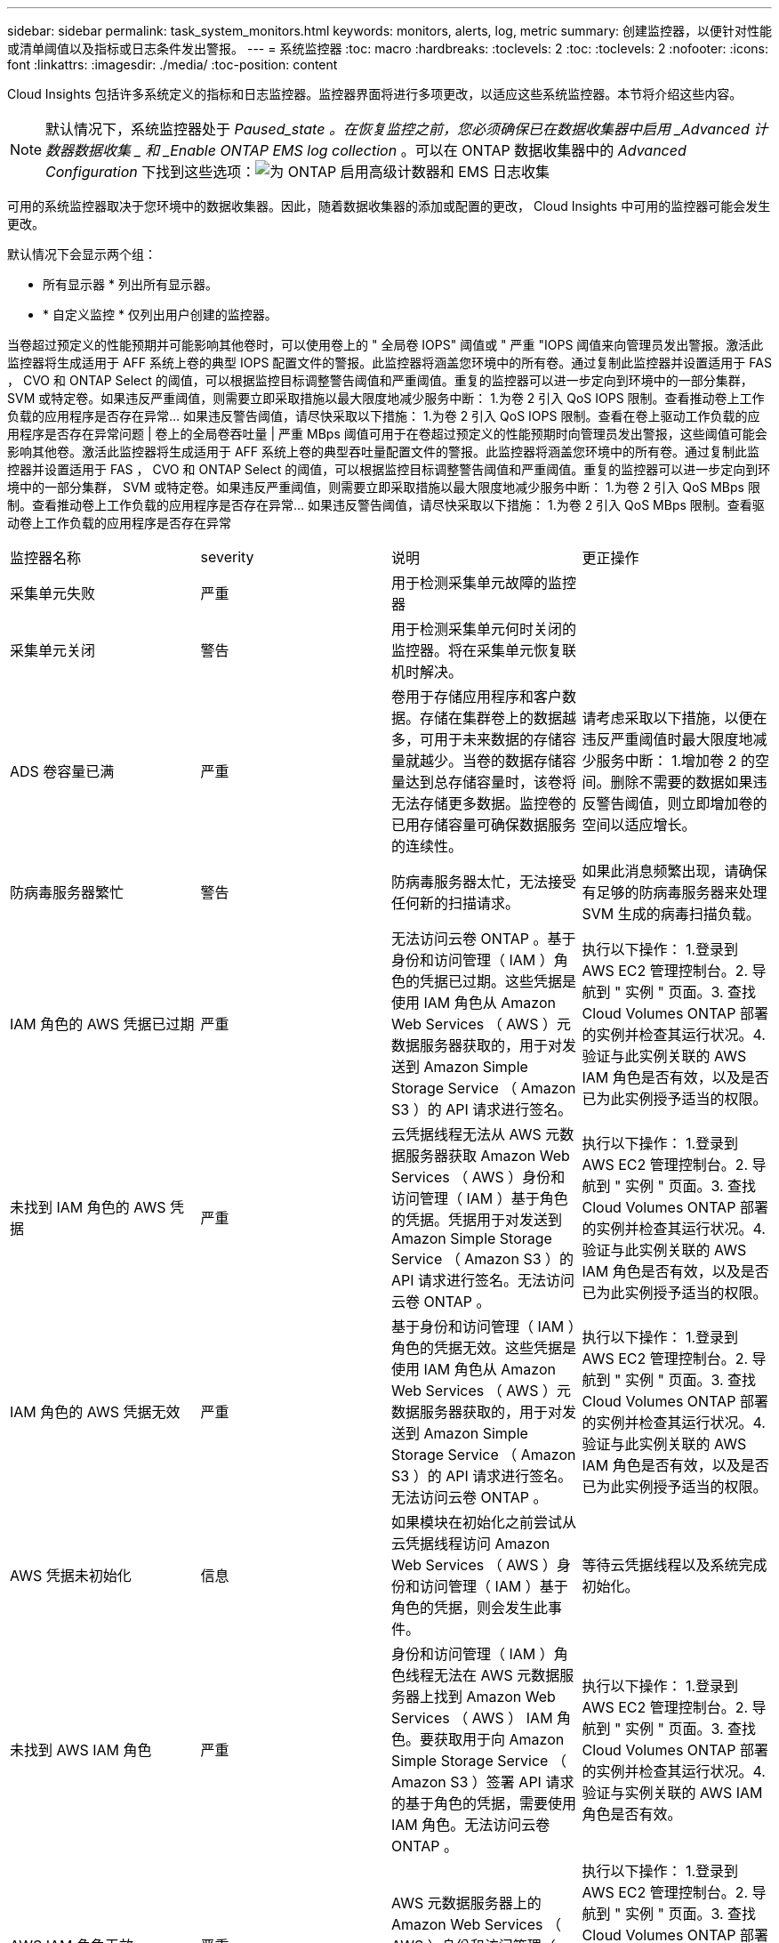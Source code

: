 ---
sidebar: sidebar 
permalink: task_system_monitors.html 
keywords: monitors, alerts, log, metric 
summary: 创建监控器，以便针对性能或清单阈值以及指标或日志条件发出警报。 
---
= 系统监控器
:toc: macro
:hardbreaks:
:toclevels: 2
:toc: 
:toclevels: 2
:nofooter: 
:icons: font
:linkattrs: 
:imagesdir: ./media/
:toc-position: content


[role="lead"]
Cloud Insights 包括许多系统定义的指标和日志监控器。监控器界面将进行多项更改，以适应这些系统监控器。本节将介绍这些内容。


NOTE: 默认情况下，系统监控器处于 _Paused_state 。在恢复监控之前，您必须确保已在数据收集器中启用 _Advanced 计数器数据收集 _ 和 _Enable ONTAP EMS log collection_ 。可以在 ONTAP 数据收集器中的 _Advanced Configuration_ 下找到这些选项：image:Enable_Log_Monitor_Collection.png["为 ONTAP 启用高级计数器和 EMS 日志收集"]

可用的系统监控器取决于您环境中的数据收集器。因此，随着数据收集器的添加或配置的更改， Cloud Insights 中可用的监控器可能会发生更改。


toc::[]
默认情况下会显示两个组：

* 所有显示器 * 列出所有显示器。
* * 自定义监控 * 仅列出用户创建的监控器。


当卷超过预定义的性能预期并可能影响其他卷时，可以使用卷上的 " 全局卷 IOPS" 阈值或 " 严重 "IOPS 阈值来向管理员发出警报。激活此监控器将生成适用于 AFF 系统上卷的典型 IOPS 配置文件的警报。此监控器将涵盖您环境中的所有卷。通过复制此监控器并设置适用于 FAS ， CVO 和 ONTAP Select 的阈值，可以根据监控目标调整警告阈值和严重阈值。重复的监控器可以进一步定向到环境中的一部分集群， SVM 或特定卷。如果违反严重阈值，则需要立即采取措施以最大限度地减少服务中断： 1.为卷 2 引入 QoS IOPS 限制。查看推动卷上工作负载的应用程序是否存在异常… 如果违反警告阈值，请尽快采取以下措施： 1.为卷 2 引入 QoS IOPS 限制。查看在卷上驱动工作负载的应用程序是否存在异常问题 | 卷上的全局卷吞吐量 | 严重 MBps 阈值可用于在卷超过预定义的性能预期时向管理员发出警报，这些阈值可能会影响其他卷。激活此监控器将生成适用于 AFF 系统上卷的典型吞吐量配置文件的警报。此监控器将涵盖您环境中的所有卷。通过复制此监控器并设置适用于 FAS ， CVO 和 ONTAP Select 的阈值，可以根据监控目标调整警告阈值和严重阈值。重复的监控器可以进一步定向到环境中的一部分集群， SVM 或特定卷。如果违反严重阈值，则需要立即采取措施以最大限度地减少服务中断： 1.为卷 2 引入 QoS MBps 限制。查看推动卷上工作负载的应用程序是否存在异常… 如果违反警告阈值，请尽快采取以下措施： 1.为卷 2 引入 QoS MBps 限制。查看驱动卷上工作负载的应用程序是否存在异常

|===


| 监控器名称 | severity | 说明 | 更正操作 


| 采集单元失败 | 严重 | 用于检测采集单元故障的监控器 |  


| 采集单元关闭 | 警告 | 用于检测采集单元何时关闭的监控器。将在采集单元恢复联机时解决。 |  


| ADS 卷容量已满 | 严重 | 卷用于存储应用程序和客户数据。存储在集群卷上的数据越多，可用于未来数据的存储容量就越少。当卷的数据存储容量达到总存储容量时，该卷将无法存储更多数据。监控卷的已用存储容量可确保数据服务的连续性。 | 请考虑采取以下措施，以便在违反严重阈值时最大限度地减少服务中断： 1.增加卷 2 的空间。删除不需要的数据如果违反警告阈值，则立即增加卷的空间以适应增长。 


| 防病毒服务器繁忙 | 警告 | 防病毒服务器太忙，无法接受任何新的扫描请求。 | 如果此消息频繁出现，请确保有足够的防病毒服务器来处理 SVM 生成的病毒扫描负载。 


| IAM 角色的 AWS 凭据已过期 | 严重 | 无法访问云卷 ONTAP 。基于身份和访问管理（ IAM ）角色的凭据已过期。这些凭据是使用 IAM 角色从 Amazon Web Services （ AWS ）元数据服务器获取的，用于对发送到 Amazon Simple Storage Service （ Amazon S3 ）的 API 请求进行签名。 | 执行以下操作： 1.登录到 AWS EC2 管理控制台。2. 导航到 " 实例 " 页面。3. 查找 Cloud Volumes ONTAP 部署的实例并检查其运行状况。4. 验证与此实例关联的 AWS IAM 角色是否有效，以及是否已为此实例授予适当的权限。 


| 未找到 IAM 角色的 AWS 凭据 | 严重 | 云凭据线程无法从 AWS 元数据服务器获取 Amazon Web Services （ AWS ）身份和访问管理（ IAM ）基于角色的凭据。凭据用于对发送到 Amazon Simple Storage Service （ Amazon S3 ）的 API 请求进行签名。无法访问云卷 ONTAP 。 | 执行以下操作： 1.登录到 AWS EC2 管理控制台。2. 导航到 " 实例 " 页面。3. 查找 Cloud Volumes ONTAP 部署的实例并检查其运行状况。4. 验证与此实例关联的 AWS IAM 角色是否有效，以及是否已为此实例授予适当的权限。 


| IAM 角色的 AWS 凭据无效 | 严重 | 基于身份和访问管理（ IAM ）角色的凭据无效。这些凭据是使用 IAM 角色从 Amazon Web Services （ AWS ）元数据服务器获取的，用于对发送到 Amazon Simple Storage Service （ Amazon S3 ）的 API 请求进行签名。无法访问云卷 ONTAP 。 | 执行以下操作： 1.登录到 AWS EC2 管理控制台。2. 导航到 " 实例 " 页面。3. 查找 Cloud Volumes ONTAP 部署的实例并检查其运行状况。4. 验证与此实例关联的 AWS IAM 角色是否有效，以及是否已为此实例授予适当的权限。 


| AWS 凭据未初始化 | 信息 | 如果模块在初始化之前尝试从云凭据线程访问 Amazon Web Services （ AWS ）身份和访问管理（ IAM ）基于角色的凭据，则会发生此事件。 | 等待云凭据线程以及系统完成初始化。 


| 未找到 AWS IAM 角色 | 严重 | 身份和访问管理（ IAM ）角色线程无法在 AWS 元数据服务器上找到 Amazon Web Services （ AWS ） IAM 角色。要获取用于向 Amazon Simple Storage Service （ Amazon S3 ）签署 API 请求的基于角色的凭据，需要使用 IAM 角色。无法访问云卷 ONTAP 。 | 执行以下操作： 1.登录到 AWS EC2 管理控制台。2. 导航到 " 实例 " 页面。3. 查找 Cloud Volumes ONTAP 部署的实例并检查其运行状况。4. 验证与实例关联的 AWS IAM 角色是否有效。 


| AWS IAM 角色无效 | 严重 | AWS 元数据服务器上的 Amazon Web Services （ AWS ）身份和访问管理（ IAM ）角色无效。无法访问云卷 ONTAP 。 | 执行以下操作： 1.登录到 AWS EC2 管理控制台。2. 导航到 " 实例 " 页面。3. 查找 Cloud Volumes ONTAP 部署的实例并检查其运行状况。4. 验证与此实例关联的 AWS IAM 角色是否有效，以及是否已为此实例授予适当的权限。 


| AWS 元数据服务器连接失败 | 严重 | 身份和访问管理（ IAM ）角色线程无法与 Amazon Web Services （ AWS ）元数据服务器建立通信链路。应建立通信以获取必要的 AWS IAM 基于角色的凭据，用于向 Amazon Simple Storage Service （ Amazon S3 ）签署 API 请求。无法访问云卷 ONTAP 。 | 执行以下操作： 1.登录到 AWS EC2 管理控制台。2. 导航到 " 实例 " 页面。3. 查找 Cloud Volumes ONTAP 部署的实例并检查其运行状况。 


| 无法访问云层 | 严重 | 存储节点无法连接到 Cloud Tier 对象存储 API 。某些数据将无法访问。 | 如果您使用内部产品，请执行以下更正操作： 1.使用 "network interface show" 命令验证集群间 LIF 是否联机且正常运行。2. 通过对目标节点集群间 LIF 使用 "ping" 命令检查与对象存储服务器的网络连接。3. 确保满足以下条件： a.对象存储的配置未更改。B登录和连接信息仍然有效。如果问题描述仍然存在，请联系 NetApp 技术支持。如果使用 Cloud Volumes ONTAP ，请执行以下更正操作： 1.确保对象存储的配置未更改。2. 确保登录和连接信息仍然有效。如果问题描述仍然存在，请联系 NetApp 技术支持。 


| 集群容量已满 | 严重 | ADS 集群用于存储应用程序和客户数据。集群中存储的数据越多，未来数据的存储可用性就越低。当存储容量达到集群总容量时，集群无法存储更多数据。监控集群容量可确保数据服务的连续性。 | 请考虑采取以下更正操作，以便在违反严重阈值时最大限度地减少服务中断： 1.增加分配给集群的空间 2.删除不需要的数据如果违反阈值警告，则应立即考虑增加分配给集群的空间以适应此增长。 


| 收集器失败 | 警告 | 用于检测 Data Collector 故障的监控器 |  


| 收集器警告 | 警告 | 用于检测 Data Collector 故障的监控器 |  


| 磁盘已停止服务 | 信息 | " 如果磁盘因标记为故障，正在清理或已进入维护中心而从服务中删除，则会发生此事件。 " |  


| 已接近 FabricPool 空间使用量限制 | 警告 | 已获得容量许可的提供程序中对象存储在集群范围内的 FabricPool 总空间使用量已接近许可限制。 | 执行以下更正操作： 1.使用 "storage aggregate object-store show-space" 命令检查每个 FabricPool 存储层使用的许可容量百分比。2. 使用 volume snapshot delete 命令从分层策略为 "snapshot" 或 "backup" 的卷中删除 Snapshot 副本以清除空间。3. 在集群上安装新许可证以增加许可容量。 


| 已达到 FabricPool 空间使用量限制 | 严重 | 已获得容量许可的提供程序中对象存储在集群范围内的 FabricPool 总空间使用量已达到许可证限制。 | 执行以下更正操作： 1.使用 "storage aggregate object-store show-space" 命令检查每个 FabricPool 存储层使用的许可容量百分比。2. 使用 volume snapshot delete 命令从分层策略为 "snapshot" 或 "backup" 的卷中删除 Snapshot 副本以清除空间。3. 在集群上安装新许可证以增加许可容量。 


| 已超过 FC 目标端口命令 | 警告 | 物理 FC 目标端口上未处理的命令数超过支持的限制。此端口没有足够的缓冲区来容纳未完成的命令。由于启动程序 I/O 太多，因此发生超限或扇入过陡。 | 执行以下更正操作： 1.评估端口上的主机扇入，并执行以下操作之一： a.减少登录到此端口的主机数量。B减少登录到此端口的主机访问的 LUN 数量。c.减小 host 命令队列深度。2. 监控 "FCP_port" CM 对象上的 "queue_full" 计数器，并确保其不会增加。例如： statistics show -object fcp_port -counter queue_full -instance port.portname -raw 3.监控阈值计数器并确保其不会增加。例如： statistics show -object fcp_port -counter threshold_full -instance port.portname -raw 


| 光纤通道端口利用率高 | 严重 | 光纤通道协议端口用于在客户主机系统和 ONTAP LUN 之间接收和传输 SAN 流量。如果端口利用率较高，则会成为瓶颈，并最终影响光纤通道协议工作负载中敏感数据的性能。警告警报表示应采取计划内操作来平衡网络流量。严重警报表示服务即将中断，应采取紧急措施平衡网络流量，以确保服务连续性。 | 如果违反严重阈值，请考虑立即采取措施，最大限度地减少服务中断： 1.将工作负载移动到利用率较低的另一个 FCP 端口。2. 通过 ONTAP 中的 QoS 策略或主机端配置，将某些 LUN 的流量限制为只能正常工作，以降低 FCP 端口的利用率。如果违反警告阈值，请计划采取以下措施： 1.配置更多 FCP 端口以处理数据流量，以便在更多端口之间分配端口利用率。2. 将工作负载移动到利用率较低的另一个 FCP 端口。3. 通过 ONTAP 中的 QoS 策略或主机端配置，将某些 LUN 的流量限制为只能正常工作，以降低 FCP 端口的利用率。 


| FlexGroup 成分卷完整 | 严重 | " FlexGroup 卷中的成分卷已满，这可能发生原因会导致服务中断。您仍然可以在 FlexGroup 卷上创建或扩展文件。但是，不能修改成分卷上存储的任何文件。因此，在尝试对 FlexGroup 卷执行写入操作时，可能会出现随机的空间不足错误。 " | 建议您使用 volume modify -files +X 命令向 FlexGroup 卷添加容量。或者，也可以从 FlexGroup 卷中删除文件。但是，很难确定哪些文件已登录到成分卷上。 " 


| FlexGroup 成分卷已接近全满 | 警告 | " FlexGroup 卷中的成分卷空间几乎用尽，这可能会导致发生原因服务中断。可以创建和扩展文件。但是，如果成分卷用尽空间，您可能无法附加到成分卷上的文件或对其进行修改。 | 建议您使用 volume modify -files +X 命令向 FlexGroup 卷添加容量。或者，也可以从 FlexGroup 卷中删除文件。但是，很难确定哪些文件已登录到成分卷上。 " 


| FlexGroup 成分卷接近索引节点数 | 警告 | " FlexGroup 卷中的成分卷几乎没有索引节点，这可能会导致发生原因服务中断。成分卷收到的创建请求小于平均值。这可能会影响 FlexGroup 卷的整体性能，因为请求会路由到索引节点数更多的成分卷。 " | 建议您使用 volume modify -files +X 命令向 FlexGroup 卷添加容量。或者，也可以从 FlexGroup 卷中删除文件。但是，很难确定哪些文件已登录到成分卷上。 " 


| FlexGroup 成分卷已用尽索引节点 | 严重 | " FlexGroup 卷的成分卷已用尽索引节点，这可能会导致发生原因服务中断。您不能在此成分卷上创建新文件。这可能会导致整个 FlexGroup 卷中的内容分布不平衡。 " | 建议您使用 volume modify -files +X 命令向 FlexGroup 卷添加容量。或者，也可以从 FlexGroup 卷中删除文件。但是，很难确定哪些文件已登录到成分卷上。 " 


| 聚合交还失败 | 严重 | 在存储故障转移（ SFO ）交还过程中迁移聚合期间，如果目标节点无法访问对象存储，则会发生此事件。 | 执行以下更正操作： 1.使用 "network interface show" 命令验证集群间 LIF 是否联机且正常运行。2. 在目标节点集群间 LIF 上使用 "ping" 命令检查与对象存储服务器的网络连接。3. 使用 "aggregate object-store config show" 命令验证对象存储的配置是否未更改，以及登录和连接信息是否仍然准确。或者，您也可以通过为 giveback 命令的 "require-partner-waiting " 参数指定 false 来覆盖此错误。有关详细信息或帮助，请联系 NetApp 技术支持。 


| HA 互连已关闭 | 警告 | 高可用性（ HA ）互连已关闭。故障转移不可用时存在服务中断的风险。 | 更正操作取决于平台支持的 HA 互连链路的数量和类型，以及互连关闭的原因。* 如果链路已关闭： - 验证 HA 对中的两个控制器是否均正常运行。—对于外部连接的链路，请确保互连缆线连接正确，并且小型可插拔模块（ SFP ）（如果适用）正确安装在两个控制器上。—对于内部连接的链路，使用 "IC link off" 和 "IC link on" 命令逐个禁用并重新启用链路。* 如果禁用了链路，请使用 "ic link on" 命令启用链路。* 如果未连接对等方，请使用 "IC link off" 和 "IC link on" 命令逐个禁用并重新启用链路。如果问题描述仍然存在，请联系 NetApp 技术支持。 


| LUN 已销毁 | 信息 | 销毁 LUN 时会发生此事件。 |  


| LUN 延迟高 | 严重 | LUN 是指通常由性能敏感型应用程序（如数据库）驱动的 IO 流量的对象。高 LUN 延迟意味着应用程序本身可能会受到影响，无法完成其任务。警告警报表示应采取计划内操作将 LUN 移动到相应的节点或聚合。严重警报表示服务即将中断，应采取紧急措施以确保服务连续性。以下是基于介质类型的预期延迟 - SSD 最长 1-2 毫秒； SAS 最长 8-10 毫秒； SATA HDD 17 至 20 毫秒 | 如果违反严重阈值，请考虑立即执行以下操作，以最大限度地减少服务中断：如果 LUN 或其卷具有关联的 QoS 策略，则评估其阈值限制并验证它们是否导致 LUN 工作负载受到限制。如果违反警告阈值，请计划采取以下措施： 1.如果聚合的利用率也较高，请将此 LUN 移动到另一个聚合。2. 如果节点的利用率也较高，请将卷移动到另一个节点或减少节点的总工作负载。3. 如果 LUN 或其卷具有关联的 QoS 策略，请评估其阈值限制并验证它们是否导致 LUN 工作负载受到限制。 


| LUN 脱机 | 信息 | 手动使 LUN 脱机时会出现此消息。 | 将 LUN 恢复联机。 


| 主单元风扇出现故障 | 警告 | 一个或多个主单元风扇出现故障。系统仍可正常运行。但是，如果此情况持续时间过长，则过热可能会触发自动关闭。 | " 重新拔插故障风扇。如果此错误仍然存在，请更换它们。 


| 主单元风扇处于警告状态 | 信息 | 如果一个或多个主设备风扇处于警告状态，则会发生此事件。 | 更换指示的风扇以避免过热。 


| 已超过每个用户的最大会话数 | 警告 | 您已超过每个用户在 TCP 连接上允许的最大会话数。在释放某些会话之前，建立会话的任何请求都将被拒绝。 | 执行以下更正操作： 1.检查客户端上运行的所有应用程序，并终止任何运行不正常的应用程序。2. 重新启动客户端。3. 检查问题描述 是由新应用程序还是现有应用程序引起的： a.如果此应用程序是新应用程序，请使用 "cifs option modify -max-opson-same-file-per-tree" 命令为客户端设置更高的阈值。在某些情况下，客户端会按预期运行，但需要更高的阈值。您应具有高级权限来为客户端设置更高的阈值。B如果问题描述 是由现有应用程序引起的，则客户端可能存在问题描述 。有关详细信息或帮助，请联系 NetApp 技术支持。 


| 已超过每个文件的最大打开时间 | 警告 | 您已超过通过 TCP 连接打开文件的最大次数。任何打开此文件的请求都将被拒绝，直到您关闭该文件的某些打开实例为止。这通常表示应用程序行为异常。 | 执行以下更正操作： 1.检查使用此 TCP 连接在客户端上运行的应用程序。由于客户端上运行的应用程序，客户端可能运行不正确。2. 重新启动客户端。3. 检查问题描述 是由新应用程序还是现有应用程序引起的： a.如果此应用程序是新应用程序，请使用 "cifs option modify -max-opson-same-file-per-tree" 命令为客户端设置更高的阈值。在某些情况下，客户端会按预期运行，但需要更高的阈值。您应具有高级权限来为客户端设置更高的阈值。B如果问题描述 是由现有应用程序引起的，则客户端可能存在问题描述 。有关详细信息或帮助，请联系 NetApp 技术支持。 


| NetBIOS 名称冲突 | 严重 | NetBIOS 名称服务已从远程计算机收到对名称注册请求的否定响应。这通常是由 NetBIOS 名称或别名冲突引起的。因此，客户端可能无法访问数据或连接到集群中提供数据的正确节点。 | 执行以下任一更正操作： * 如果 NetBIOS 名称或别名存在冲突，请执行以下操作之一： - 使用 "vserver cifs delete -aliases alias -vserver vserver" 命令删除重复的 NetBIOS 别名。—使用 "vserver cifs create -aliases alias -vserver vserver" 命令删除重复名称并添加新名称的别名来重命名 NetBIOS 别名。* 如果未配置别名，并且 NetBIOS 名称存在冲突，请使用 "vserver cifs delete -vserver vserver" 和 "vserver cifs create -cifs-server netbiosname" 命令重命名 CIFS 服务器。注意：删除 CIFS 服务器可能会使数据无法访问。* 删除 NetBIOS 名称或重命名远程计算机上的 NetBIOS 。 


| 网络端口利用率高 | 严重 | 网络端口用于在客户主机系统和 ONTAP 卷之间接收和传输 NFS ， CIFS 和 iSCSI 协议流量。如果端口利用率较高，则会成为瓶颈，并最终影响 NFS ， CIFS 和 iSCSI 工作负载的性能。警告警报表示应采取计划内操作来平衡网络流量。严重警报表示服务即将中断，应采取紧急措施平衡网络流量，以确保服务连续性。 | 如果违反严重阈值，请考虑立即采取措施，以最大限度地减少服务中断： 1.通过 ONTAP 中的 QoS 策略或主机端分析将某些卷的流量限制为只能执行基本工作，以降低网络端口的利用率。2. 配置一个或多个卷以使用利用率较低的另一个网络端口。如果违反警告阈值，请计划采取以下措施： 1.配置更多网络端口以处理数据流量，以便在更多端口之间分配端口利用率。2. 配置一个或多个卷以使用利用率较低的另一个网络端口。 


| NFSv4 存储池已用尽 | 严重 | NFSv4 存储池已用尽。 | 如果 NFS 服务器在此事件发生后响应时间超过 10 分钟，请联系 NetApp 技术支持。 


| 没有已注册的扫描引擎 | 严重 | 防病毒连接器通知 ONTAP ，它没有注册的扫描引擎。如果启用了 "scan-mandatory " 选项，则发生原因数据可能不可用。 | 执行以下更正操作： 1.确保防病毒服务器上安装的扫描引擎软件与 ONTAP 兼容。2. 确保扫描引擎软件正在运行并配置为通过本地环回连接到防病毒连接器。 


| 无 Vscan 连接 | 严重 | ONTAP 与服务病毒扫描请求没有 Vscan 连接。如果启用了 "scan-mandatory " 选项，则发生原因数据可能不可用。 | 确保扫描程序池已正确配置，防病毒服务器处于活动状态并连接到 ONTAP 。 


| 节点高延迟 | 严重 | 节点延迟已达到可能影响节点上应用程序性能的级别。较低的节点延迟可确保应用程序的性能稳定一致。根据介质类型，预期延迟为： SSD 最长 1-2 毫秒； SAS 最长 8-10 毫秒； SATA HDD 17 至 20 毫秒。 | 如果违反严重阈值，则应立即采取措施以最大限度地减少服务中断： 1.暂停已计划的任务，快照或 SnapMirror 复制 2.通过 QoS 限制降低低优先级工作负载的需求 3.停用非基本工作负载考虑在违反警告阈值时立即采取措施： 1.将一个或多个工作负载移动到其他存储位置 2.通过 QoS 限制降低低优先级工作负载的需求 3.添加更多存储节点（ AFF ）或磁盘架（ FAS ）并重新分配工作负载 4.更改工作负载特征（块大小，应用程序缓存等） 


| 节点性能限制 | 严重 | 节点性能利用率已达到可能影响此节点所支持的 IOS 和应用程序性能的水平。低节点性能利用率可确保应用程序的性能稳定一致。 | 如果违反严重阈值，应立即采取措施，最大限度地减少服务中断： 1.暂停已计划的任务，快照或 SnapMirror 复制 2.通过 QoS 限制降低低优先级工作负载的需求 3.如果违反警告阈值，则停用非基本工作负载应考虑以下操作： 1.将一个或多个工作负载移动到其他存储位置 2.通过 QoS 限制降低低优先级工作负载的需求 3.添加更多存储节点（ AFF ）或磁盘架（ FAS ）并重新分配工作负载 4.更改工作负载特征（块大小，应用程序缓存等） 


| 节点根卷空间不足 | 严重 | 系统已检测到根卷空间极低，这是一种危险的现象。此节点未完全正常运行。数据 LIF 可能已在集群中进行故障转移，因此，节点上的 NFS 和 CIFS 访问受到限制。管理功能仅限于节点在本地恢复过程中清除根卷上的空间。 | 执行以下更正操作： 1.通过删除旧 Snapshot 副本，从 /mroot 目录删除不再需要的文件或扩展根卷容量来清除根卷上的空间。2. 重新启动控制器。有关详细信息或帮助，请联系 NetApp 技术支持。 


| 管理共享不存在 | 严重 | Vscan 问题描述：客户端已尝试连接到不存在的 ontap_admin$ 共享。 | 确保已为所述 SVM ID 启用 Vscan 。在 SVM 上启用 Vscan 会自动为 SVM 创建 ontap_admin$ 共享。 


| 无响应的防病毒服务器 | 信息 | 如果 ONTAP （ R ）检测到无响应防病毒（ AV ）服务器并强制关闭其 Vscan 连接，则会发生此事件。 | 确保安装在 AV 连接器上的 AV 服务器可以连接到 Storage Virtual Machine （ SVM ）并接收扫描请求。 


| NVMe 命名空间已销毁 | 信息 | 销毁 NVMe 命名空间时会发生此事件。 |  


| NVMe 命名空间延迟高 | 严重 | NVMe 命名空间是指通常由性能敏感型应用程序（如数据库）驱动的 I/O 流量提供服务的对象。NVMe 命名空间延迟较高意味着应用程序本身可能会受到影响，无法完成其任务。警告警报表示应采取计划内操作将 LUN 移动到相应的节点或聚合。严重警报表示服务即将中断，应采取紧急措施以确保服务连续性。 | 如果违反严重阈值，请考虑立即采取措施以最大限度地减少服务中断：如果 NVMe 命名空间或其卷已为其分配 QoS 策略，则在限制阈值导致 NVMe 命名空间工作负载受到限制时，评估其限制阈值。如果违反警告阈值，请考虑采取以下措施： 1.如果聚合的利用率也较高，请将此 LUN 移动到另一个聚合。2. 如果节点的利用率也较高，请将卷移动到另一个节点或减少节点的总工作负载。3. 如果 NVMe 命名空间或其卷已分配 QoS 策略，请评估其限制阈值，以防其导致 NVMe 命名空间工作负载受到限制。 


| NVMe 命名空间脱机 | 信息 | 手动使 NVMe 命名空间脱机时会发生此事件。 |  


| NVMe 命名空间联机 | 信息 | 手动使 NVMe 命名空间联机时会发生此事件。 |  


| NVMe 命名空间不足 | 严重 | 由于空间不足导致写入失败， NVMe 命名空间已脱机。 | 向卷添加空间，然后使用 "vserver nvme namespace modify" 命令使 NVMe 命名空间联机。 


| NVMe-oF 宽限期处于活动状态 | 警告 | 如果使用基于网络结构的 NVMe （ NVMe-oF ）协议且许可证宽限期处于活动状态，则每天都会发生此事件。在许可证宽限期到期后， NVMe-oF 功能需要许可证。许可证宽限期结束后， NVMe-oF 功能将被禁用。 | 请联系您的销售代表以获取 NVMe-oF 许可证并将其添加到集群中，或者从集群中删除 NVMe-oF 配置的所有实例。 


| NVMe-oF 宽限期已过期 | 警告 | 基于网络结构的 NVMe （ NVMe-oF ）许可证宽限期已结束， NVMe-oF 功能已禁用。 | 请联系您的销售代表以获取 NVMe-oF 许可证并将其添加到集群中。 


| NVMe-oF 宽限期开始 | 警告 | 在升级到 ONTAP 9.5 软件期间检测到基于网络结构的 NVMe （ NVMe-oF ）配置。在许可证宽限期到期后， NVMe-oF 功能需要许可证。 | 请联系您的销售代表以获取 NVMe-oF 许可证并将其添加到集群中。 


| NVRAM 电池电量低 | 警告 | NVRAM 电池容量严重不足。如果电池电量耗尽，可能会丢失数据。您的系统会生成一条 AutoSupport 或 "call home" 消息并将其传输到 NetApp 技术支持和已配置的目标（如果已配置）。成功传送 AutoSupport 消息可显著提高问题的确定和解决能力。 | 执行以下更正操作： 1.使用 system node environment sensors show 命令查看电池的当前状态，容量和充电状态。2. 如果最近更换了电池或系统长时间不运行，请监控电池以确认其充电正常。3. 如果电池运行时间持续降低到临界水平以下，并且存储系统自动关闭，请联系 NetApp 技术支持。 


| 无法解析对象存储主机 | 严重 | 无法将对象存储服务器主机名解析为 IP 地址。如果未解析为 IP 地址，对象存储客户端将无法与对象存储服务器进行通信。因此，数据可能无法访问。 | 检查 DNS 配置以验证是否已使用 IP 地址正确配置主机名。 


| 对象存储集群间 LIF 已关闭 | 严重 | 对象存储客户端找不到可与对象存储服务器通信的可正常运行的 LIF 。在集群间 LIF 正常运行之前，节点不允许对象存储客户端流量。因此，数据可能无法访问。 | 执行以下更正操作： 1.使用 network interface show -role intercluster 命令检查集群间 LIF 状态。2. 验证集群间 LIF 是否配置正确且正常运行。3. 如果未配置集群间 LIF ，请使用 network interface create -role intercluster 命令添加它。 


| 对象存储签名不匹配 | 严重 | 发送到对象存储服务器的请求签名与客户端计算的签名不匹配。因此，数据可能无法访问。 | 验证是否已正确配置机密访问密钥。如果配置正确，请联系 NetApp 技术支持以获得帮助。 


| ONTAP 卷容量已满 | 严重 | 存储应用程序和客户数据需要卷的存储容量。ONTAP 卷中存储的数据越多，未来数据的存储可用性就越低。如果卷中的数据存储容量达到总存储容量，则可能会导致客户由于缺少存储容量而无法存储数据。监控卷已用存储容量可确保数据服务的连续性。 | 如果违反严重阈值，请考虑立即采取措施，以最大限度地减少服务中断： 1.增加卷的空间以适应增长。2. 删除不需要的数据以释放空间。3. 如果 Snapshot 副本占用的空间超过 Snapshot 预留空间，请删除旧的 Snapshot 或启用卷快照自动删除。如果违反警告阈值，计划立即采取以下措施： 1.增加卷的空间以适应增长。如果 Snapshot 副本占用的空间超过 Snapshot 预留空间，请删除旧的 Snapshot 或启用卷快照自动删除。 


| 永久性卷容量已满 | 严重 | 要存储应用程序和客户数据，必须具有永久性卷的存储容量。永久性卷中存储的数据越多，未来数据的存储可用性就越低。如果永久性卷中的数据存储容量达到总存储容量，则可能会导致客户由于缺少存储容量而无法存储数据。监控永久性卷已用存储容量可确保数据服务的连续性。 | 如果违反严重阈值，请考虑立即采取措施，最大限度地减少服务中断： 1.增加卷的空间以适应增长。2. 删除不需要的数据以释放空间。如果违反警告阈值，请立即增加卷的空间以适应此增长。 


| 永久性卷 IOPS | 严重 | 当永久性卷超过预定义的性能预期时，可以使用永久性卷上的 IOPS 阈值向管理员发出警报。激活此监控器将生成适用于永久性卷的典型 IOPS 配置文件的警报。此监控器将涵盖您环境中的所有永久性卷。可以根据监控目标调整警告阈值和严重阈值，方法是复制此监控器并设置适合您的工作负载的阈值。如果违反严重阈值，请立即计划操作，以最大限度地减少服务中断： 1.为卷引入 QoS IOPS 限制。2. 查看驱动卷上工作负载的应用程序是否存在异常。如果违反警告阈值，请计划以下即时操作： 1.为卷引入 QoS IOPS 限制。2. 查看驱动卷上工作负载的应用程序是否存在异常。 |  


| 永久性卷延迟高 | 严重 | 高持久卷延迟意味着应用程序本身可能会受到影响，无法完成其任务。监控持久卷延迟对于保持应用程序一致的性能至关重要。以下是基于介质类型的预期延迟 - SSD 最长 1-2 毫秒； SAS 最长 8-10 毫秒； SATA HDD 17 至 20 毫秒 | 如果违反严重阈值，请考虑立即采取措施以最大限度地减少服务中断：如果卷已分配 QoS 策略，请评估其限制阈值，以防这些阈值导致卷工作负载受到限制。如果违反警告阈值，请计划以下即时操作： 1.如果存储池的利用率也较高，请将此卷移动到另一个存储池。2. 如果为卷分配了 QoS 策略，请评估其限制阈值，以防这些阈值导致卷工作负载受到限制。3. 如果控制器的利用率也较高，请将卷移至另一个控制器或减少控制器的总工作负载。 


| 永久性卷吞吐量 | 严重 | 当永久性卷超过预定义的性能预期时，可以使用永久性卷上的 MBps 阈值向管理员发出警报，从而可能影响其他永久性卷。激活此监控器将生成适用于 SSD 上永久性卷的典型吞吐量配置文件的警报。此监控器将涵盖您环境中的所有永久性卷。可以根据监控目标调整警告阈值和严重阈值，方法是复制此监控器并设置适合您的存储类的阈值。重复的监控器可以进一步定位到环境中的一部分永久性卷。 | 如果违反严重阈值，请立即制定计划，以最大限度地减少服务中断： 1.为卷引入 QoS MBps 限制。2. 查看驱动卷上工作负载的应用程序是否存在异常。如果违反警告阈值，计划立即采取以下措施： 1.为卷引入 QoS MBps 限制。2. 查看驱动卷上工作负载的应用程序是否存在异常。 


| QoS 监控内存已达到上限 | 严重 | 当 QoS 子系统的动态内存达到当前平台硬件的限制时，会发生此事件。因此，某些 QoS 功能可能会在有限的容量下运行。 | 删除某些活动工作负载或流以释放内存。使用 "statistics show -object workload -counter ops" 命令确定哪些工作负载处于活动状态。活动工作负载显示非零操作。然后，多次使用 "workload delete <workload_name>" 命令删除特定工作负载。或者，也可以使用 "stream delete -workload <workload name> * " 命令从活动工作负载中删除关联的流。 


| qtree 容量已满 | 严重 | qtree 是一种逻辑上定义的文件系统，可以作为卷中根目录的一个特殊子目录存在。每个 qtree 都有一个默认空间配额或一个配额策略定义的配额，用于在卷容量范围内限制树中存储的数据量。警告警报表示应采取计划内操作来增加空间。严重警报表示服务即将中断，应采取紧急措施释放空间以确保服务连续性。 | 如果违反严重阈值，请考虑立即采取措施，最大限度地减少服务中断： 1.增加 qtree 的空间以适应增长。2. 删除不需要的数据以释放空间。如果违反严重阈值，计划立即采取以下措施： 1.增加 qtree 的空间以适应增长。2. 删除不需要的数据以释放空间。 


| qtree 容量硬限制 | 严重 | qtree 是一种逻辑上定义的文件系统，可以作为卷中根目录的一个特殊子目录存在。每个 qtree 都有一个以 KB 为单位的空间配额，可用于存储数据，以控制卷中用户数据的增长，并且不超过其总容量。qtree 保持软存储容量配额，在达到 qtree 中的总容量配额限制并无法再存储数据之前主动向用户发出警报。监控 qtree 中存储的数据量可确保用户接收到无中断的数据服务。 | 如果违反严重阈值，请考虑立即采取措施，最大限度地减少服务中断： 1.增加树空间配额以适应增长。2. 指示用户删除树中不需要的数据以释放空间。 


| qtree 容量软限制 | 警告 | qtree 是一种逻辑上定义的文件系统，可以作为卷中根目录的一个特殊子目录存在。每个 qtree 都有一个以 KB 为单位的空间配额，可用于存储数据，以控制卷中用户数据的增长，并且不超过其总容量。qtree 保持软存储容量配额，在达到 qtree 中的总容量配额限制并无法再存储数据之前主动向用户发出警报。监控 qtree 中存储的数据量可确保用户接收到无中断的数据服务。 | 如果违反警告阈值，请考虑立即采取以下措施： 1.增加树空间配额以适应增长 2 。指示用户删除树中不需要的数据以释放空间 


| qtree 文件硬限制 | 严重 | qtree 是一种逻辑上定义的文件系统，可以作为卷中根目录的一个特殊子目录存在。每个 qtree 都有一个可包含的文件数量配额，以便在卷中保持可管理的文件系统大小。qtree 会保留硬文件编号配额，超过此配额，树中的新文件将被拒绝。监控 qtree 中的文件数量可确保用户获得无中断的数据服务。 | 如果违反严重阈值，请考虑立即采取措施，最大限度地减少服务中断： 1.增加 qtree 的文件数量配额。2. 从 qtree 文件系统中删除不需要的文件。 


| qtree 文件软限制 | 警告 | qtree 是一种逻辑上定义的文件系统，可以作为卷中根目录的一个特殊子目录存在。每个 qtree 都有一个可包含的文件数量配额，以便在卷中保持可管理的文件系统大小。qtree 会保留软文件编号配额，以便能够在达到 qtree 中的文件限制并无法存储任何其他文件之前主动向用户发出警报。监控 qtree 中的文件数量可确保用户获得无中断的数据服务。 | 如果违反警告阈值，计划立即采取以下措施： 1.增加 qtree 的文件数量配额。2. 从 qtree 文件系统中删除不需要的文件。 


| 检测到勒索软件活动 | 严重 | 为了保护数据免受检测到的勒索软件的影响，我们创建了一个 Snapshot 副本，可用于还原原始数据。您的系统会生成 AutoSupport 或 " 回电 " 消息并将其传输到 NetApp 技术支持和任何已配置的目标。AutoSupport 消息可改进问题的确定和解决。 | 请参见 " 最终文档名称 " ，对勒索软件活动采取补救措施。 


| 添加项超时 | 严重 | READDIR 文件操作已超过允许在 WAFL 中运行的超时时间。这可能是因为目录非常大或非常稀疏。建议采取更正操作。 | 执行以下更正操作： 1.使用以下 "DIAG " 权限 nodeshell 命令行界面命令查找 READDIR 文件操作已过期的近期目录的特定信息： WAFL readdir notice show 。2. 检查目录是否显示为稀疏： a.如果某个目录指示为稀疏，建议将该目录的内容复制到新目录，以删除该目录文件的稀疏。B如果某个目录未指示为稀疏目录且目录很大，建议通过减少目录中的文件条目数量来减小目录文件的大小。 


| 重新定位聚合失败 | 严重 | 在重新定位聚合期间，当目标节点无法访问对象存储时，会发生此事件。 | 执行以下更正操作： 1.使用 "network interface show" 命令验证集群间 LIF 是否联机且正常运行。2. 在目标节点集群间 LIF 上使用 "ping" 命令检查与对象存储服务器的网络连接。3. 使用 "aggregate object-store config show" 命令验证对象存储的配置是否未更改，以及登录和连接信息是否仍然准确。或者，您也可以使用 relocation 命令的 override-destination-checks 参数来覆盖此错误。有关详细信息或帮助，请联系 NetApp 技术支持。 


| SAN 的 " 主动 - 主动 " 状态已更改 | 警告 | SAN 路径不再对称。路径只能在 ASA 上不对称，因为 AFF 和 FAS 都是不对称的。 | 尝试并启用 " 主动 - 主动 " 状态。如果问题仍然存在，请联系客户支持。 


| 未配置服务处理器 | 警告 | " 此事件每周发生一次，提醒您配置服务处理器（ SP ）。SP 是一种物理设备，集成在您的系统中，用于提供远程访问和远程管理功能。您应将 SP 配置为使用其全部功能。 | 执行以下更正操作： 1.使用 system service-processor network modify 命令配置 SP 。2. 也可以使用 system service-processor network show 命令获取 SP 的 MAC 地址。3. 使用 system service-processor network show 命令验证 SP 网络配置。4. 使用 system service-processor AutoSupport invoke 命令验证 SP 是否可以发送 AutoSupport 电子邮件。注意：在问题描述此命令之前，应在 ONTAP 中配置 AutoSupport 电子邮件主机和收件人。 


| 服务处理器脱机 | 严重 | ONTAP 不再从服务处理器（ SP ）接收检测信号，即使已执行所有 SP 恢复操作也是如此。如果没有 SP ， ONTAP 将无法监控硬件的运行状况。系统将关闭，以防止硬件损坏和数据丢失。设置崩溃警报，以便在 SP 脱机时立即收到通知。 | 执行以下操作，重新启动系统： 1.将控制器从机箱中拉出。2. 推回控制器。3. 重新打开控制器。如果问题仍然存在，请更换控制器模块。 


| 卷影复制失败 | 严重 | 卷影复制服务（ Volume Shadow Copy Service ， VSS ）（ Microsoft 服务器备份和还原服务操作）失败。 | 使用事件消息中提供的信息检查以下内容： * 是否已启用卷影复制配置？* 是否已安装相应的许可证？* 在哪些共享上执行卷影复制操作？* 共享名称是否正确？* 共享路径是否存在？* 卷影副本集及其卷影副本的状态是什么？ 


| 磁盘架风扇出现故障 | 严重 | ' 磁盘架中指示的散热风扇或风扇模块出现故障。磁盘架中的磁盘可能无法获得足够的散热气流，从而可能导致磁盘故障。 " | 执行以下更正操作： 1.验证风扇模块是否已完全就位并固定。注：风扇集成在某些磁盘架的电源模块中。2. 如果问题描述 仍然存在，请更换风扇模块。3. 如果问题描述 仍然存在，请联系 NetApp 技术支持以获得帮助。 


| SnapMirror 关系不同步 | 严重 | 如果 SnapMirror （ R ） Sync 关系状态从 " 同步 " 更改为 " 不同步 " ，则会发生此事件。根据复制模式对源卷施加 I/O 限制。对于 " 严格同步镜像 " 策略类型的关系，不允许客户端对卷进行读写访问。数据保护受到影响。 | 检查源卷和目标卷之间的网络连接。使用 "snapmirror show" 命令监控 SnapMirror 同步关系状态。"auto-resync" 会尝试将关系恢复为 "in-sync" 状态。 


| Snapshot 预留空间已满 | 严重 | 存储应用程序和客户数据需要卷的存储容量。其中一部分空间称为 Snapshot 预留空间，用于存储快照，以便在本地保护数据。ONTAP 卷中存储的新数据和更新数据越多，快照容量就越多，未来的新数据或更新数据可用的快照存储容量也就越少。如果卷中的快照数据容量达到总快照预留空间，可能会导致客户无法存储新的快照数据，并降低卷中数据的保护级别。监控卷已用快照容量可确保数据服务的连续性。 | 如果违反严重阈值，请考虑立即采取措施，最大限度地减少服务中断： 1.将快照配置为在快照预留空间已满时使用卷中的数据空间。2. 删除一些较早的不需要的快照以释放空间。如果违反警告阈值，计划立即采取以下措施： 1.增加卷中的快照预留空间以适应增长。2. 将快照配置为在快照预留空间已满时使用卷中的数据空间。 


| 存储容量限制 | 严重 | 当存储池（聚合）填满时， I/O 操作会减慢并最终停止，从而导致存储中断意外事件。警告警报表示应尽快采取计划内的操作来还原最小可用空间。严重警报表示服务即将中断，应采取紧急措施释放空间以确保服务连续性。 | 如果违反严重阈值，请立即考虑以下操作，以最大限度地减少服务中断： 1.删除非关键卷上的快照。2. 删除非必要工作负载且可从非存储副本还原的卷或 LUN 。如果违反警告阈值，请计划以下即时操作： 1.将一个或多个卷移动到其他存储位置。2. 添加更多存储容量。3. 更改存储效率设置或将非活动数据分层到云存储。 


| 存储性能限制 | 严重 | 当存储系统达到性能限制时，操作会减慢，延迟会增加，工作负载和应用程序可能会开始出现故障。ONTAP 会评估因工作负载而导致的存储池利用率，并估计已消耗的性能百分比。警告警报表示应采取计划内操作来减少存储池负载，以确保剩余的存储池性能足以满足工作负载高峰。严重警报表示性能下降即将发生，应采取紧急措施来减少存储池负载，以确保服务连续性。 | 如果违反严重阈值，请考虑立即采取措施，以最大限度地减少服务中断： 1.暂停计划的任务，例如 Snapshot 或 SnapMirror 复制。2. 空闲的非基本工作负载。如果违反警告阈值，请立即执行以下操作： 1.将一个或多个工作负载移动到其他存储位置。2. 添加更多存储节点（ AFF ）或磁盘架（ FAS ）并重新分配工作负载。3. 更改工作负载特征（块大小，应用程序缓存）。 


| 存储交换机电源出现故障 | 警告 | 集群交换机中缺少电源。减少冗余，并降低因电源故障而发生中断的风险。 | 执行以下更正操作： 1.确保已打开为集群交换机供电的电源。2. 确保电源线已连接到电源。如果问题描述仍然存在，请联系 NetApp 技术支持。 


| 已禁用 Storage VM 反勒索软件监控 | 警告 | 已禁用 Storage VM 的反勒索软件监控。启用反勒索软件以保护 Storage VM 。 |  


| 已启用 Storage VM 反勒索软件监控（学习模式） | 信息 | 在学习模式下为 Storage VM 启用了反勒索软件监控。 |  


| Storage VM 高延迟 | 严重 | Storage VM （ SVM ）延迟已达到可能影响 Storage VM 上应用程序性能的级别。较低的 Storage VM 延迟可确保应用程序的性能稳定一致。根据介质类型，预期延迟为： SSD 最长 1-2 毫秒； SAS 最长 8-10 毫秒； SATA HDD 17 至 20 毫秒。 | 如果违反严重阈值，则立即评估分配了 QoS 策略的 Storage VM 卷的阈值限制，以验证这些卷是否正在导致卷工作负载受到限制。如果违反警告阈值，请考虑立即执行以下操作： 1.如果聚合的利用率也较高，请将 Storage VM 的某些卷移动到另一个聚合。2. 对于分配了 QoS 策略的 Storage VM 中的卷，如果阈值限制导致卷工作负载受到限制，请评估这些阈值限制 3.如果节点的利用率较高，请将 Storage VM 的某些卷移动到另一个节点或减少节点的总工作负载 


| 由于主单元风扇故障，系统无法运行 | 严重 | " 一个或多个主单元风扇发生故障，导致系统运行中断。这可能会导致数据丢失。 | 更换发生故障的风扇。 


| CIFS 身份验证太多 | 警告 | 许多身份验证协商同时进行。此客户端发出 256 个未完成的新会话请求。 | 调查客户端创建 256 个或更多新连接请求的原因。您可能需要联系客户端或应用程序的供应商来确定发生错误的原因。 


| 未分配的磁盘 | 信息 | 系统具有未分配的磁盘 - 正在浪费容量，并且您的系统可能会应用某些配置错误或部分配置更改。 | 执行以下更正操作： 1.使用 disk show -n 命令确定哪些磁盘未分配。2. 使用 "disk assign" 命令将磁盘分配给系统。 


| 未经授权的用户访问管理共享 | 警告 | 客户端已尝试连接到具有特权的 ontap_admin$ 共享，即使其登录用户不是允许的用户也是如此。 | 执行以下更正操作： 1.确保已在其中一个活动 Vscan 扫描程序池中配置上述用户名和 IP 地址。2. 使用 "vserver vscan scanner pool show-active" 命令检查当前处于活动状态的扫描程序池配置。 


| 用户配额容量硬限制 | 严重 | ONTAP 可识别有权访问卷中的卷，文件或目录的 Unix 或 Windows 系统的用户。因此， ONTAP 允许客户为其 Linux 或 Windows 系统的用户或用户组配置存储容量。用户或组策略配额用于限制用户可用于其自己数据的空间量。此配额的硬限制允许在达到总容量配额之前，当卷中已用容量正确时向用户发出通知。监控用户配额或组配额中存储的数据量可确保用户获得不间断的数据服务。 | 如果违反严重阈值，请考虑立即采取措施，以最大限度地减少服务中断： 1.增加用户或组配额的空间以适应增长。2. 指示用户或组删除不需要的数据以释放空间。 


| 用户配额容量软限制 | 警告 | ONTAP 可识别有权访问卷中的卷，文件或目录的 Unix 或 Windows 系统的用户。因此， ONTAP 允许客户为其 Linux 或 Windows 系统的用户或用户组配置存储容量。用户或组策略配额用于限制用户可用于其自己数据的空间量。此配额的软限制允许在卷中已用容量达到总容量配额时主动通知用户。监控用户配额或组配额中存储的数据量可确保用户获得不间断的数据服务。 | 如果违反警告阈值，计划立即采取以下措施： 1.增加用户或组配额的空间以适应增长。2. 删除不需要的数据以释放空间。 


| 用户配额文件硬限制 | 严重 | 卷中创建的文件数已达到严重限制，无法创建其他文件。监控存储的文件数量可确保用户获得无中断的数据服务。 | 如果违反严重阈值，则需要立即采取措施，最大限度地减少服务中断。请考虑采取以下操作： 1.增加特定用户的文件数量配额 2.删除不需要的文件以减少特定用户对文件配额的压力 


| 用户配额文件软限制 | 警告 | 卷中创建的文件数已达到配额的阈值限制，并且接近严重限制。如果配额达到严重限制，则无法创建其他文件。监控用户存储的文件数量可确保用户获得无中断的数据服务。 | 如果违反警告阈值，请考虑立即采取措施： 1.增加特定用户配额 2 的文件数量配额。删除不需要的文件以减少特定用户对文件配额的压力 


| 检测到病毒 | 警告 | Vscan 服务器已向存储系统报告错误。这通常表示已发现病毒。但是， Vscan 服务器上的其他错误也可以对此事件进行发生原因 处理。客户端对文件的访问被拒绝。Vscan 服务器可能会根据其设置和配置清理文件，隔离或删除文件。 | 检查 "syslog" 事件中报告的 Vscan 服务器的日志，查看它是否能够成功清理，隔离或删除受感染的文件。如果无法执行此操作，系统管理员可能需要手动删除此文件。 


| 已禁用卷反勒索软件监控 | 警告 | 已禁用卷的反勒索软件监控。启用反勒索软件以保护卷。 |  


| 卷反勒索软件监控正在禁用 | 警告 | 正在禁用卷的反勒索软件监控。 |  


| 已启用卷反勒索软件监控 | 信息 | 已为卷启用反勒索软件监控。 |  


| 已启用卷反勒索软件监控（学习模式） | 信息 | 卷的反勒索软件监控在学习模式下启用。 |  


| 已暂停卷反勒索软件监控 | 警告 | 卷的反勒索软件监控已暂停。 |  


| 已暂停卷反勒索软件监控（学习模式） | 警告 | 卷的反勒索软件监控将在学习模式下暂停。 |  


| 卷自动调整大小失败 | 警告 | 卷的自动大小调整失败。如果不采取更正操作，卷可能会用尽空间。 | 分析自动调整大小失败的原因：卷是否已达到其最大容量？存储池（聚合）是否空间不足？自动调整卷大小时，增加卷的最大容量。 


| 卷自动调整大小成功 | 信息 | 如果卷的自动大小调整成功，则会发生此事件。如果启用了 "autosize grow" 选项，并且卷达到增长阈值百分比，则会发生这种情况。 |  


| 卷缓存未命中率 | 严重 | 卷缓存未命中率是指从磁盘返回而不是从缓存返回的客户端应用程序读取请求的百分比。这意味着卷已达到设置的阈值。 | 如果违反严重阈值，则应立即采取措施以最大限度地减少服务中断： 1.将某些工作负载移出卷的节点以减少 IO 负载 2 。如果尚未位于卷的节点上，请通过购买和添加 Flash Cache 3 来增加 WAFL 缓存。通过 QoS 限制降低同一节点上较低优先级工作负载的需求如果违反警告阈值，请考虑立即采取措施： 1.将某些工作负载移出卷的节点以减少 IO 负载 2 。如果尚未位于卷的节点上，请通过购买和添加 Flash Cache 3 来增加 WAFL 缓存。通过 QoS 限制 4 降低同一节点上较低优先级工作负载的需求。更改工作负载特征（块大小，应用程序缓存等） 


| 卷索引节点限制 | 严重 | 存储文件的卷使用索引节点（索引节点）来存储文件元数据。当卷用尽其索引节点分配时，无法再向其添加文件。警告警报表示应采取计划内操作来增加可用索引节点的数量。严重警报表示文件限制即将耗尽，应采取紧急措施释放索引节点以确保服务连续性。 | 如果违反严重阈值，请考虑立即采取措施，最大限度地减少服务中断： 1.增加卷的索引节点值。如果索引节点值已达到最大值，则将卷拆分为两个或更多卷，因为文件系统已超出最大大小。2. 使用 FlexGroup 有助于容纳大型文件系统。如果违反警告阈值，计划立即采取以下措施： 1.增加卷的索引节点值。如果索引节点值已达到最大值，则将卷拆分为两个或更多卷，因为文件系统已超出最大大小 2 。请使用 FlexGroup ，因为它有助于容纳大型文件系统。 


| 卷延迟高 | 严重 | 卷是指通常由性能敏感型应用程序（包括 DevOps 应用程序，主目录和数据库）驱动的 I/O 流量提供服务的对象。高卷延迟意味着应用程序本身可能会受到影响，无法完成其任务。监控卷延迟对于保持应用程序一致的性能至关重要。以下是基于介质类型的预期延迟 - SSD 最长 1-2 毫秒； SAS 最长 8-10 毫秒； SATA HDD 17 至 20 毫秒 | 如果违反严重阈值，请考虑立即采取措施以最大限度地减少服务中断：如果卷已分配 QoS 策略，请评估其限制阈值，以防这些阈值导致卷工作负载受到限制。如果违反警告阈值，请考虑立即采取以下措施： 1.如果聚合的利用率也较高，请将卷移动到另一个聚合。2. 如果为卷分配了 QoS 策略，请评估其限制阈值，以防这些阈值导致卷工作负载受到限制。3. 如果节点的利用率也较高，请将卷移动到另一个节点或减少节点的总工作负载。 


| 卷 qtree 配额过量提交 | 严重 | 卷 qtree 配额过量使用指定 qtree 配额将卷视为过量使用时的百分比。已达到为卷设置的 qtree 配额阈值。监控卷 qtree 配额过量提交可确保用户接收到无中断的数据服务。 | 如果违反严重阈值，则应立即采取措施以最大限度地减少服务中断： 1.增加卷 2 的空间。违反警告阈值时删除不需要的数据，然后考虑增加卷的空间。 


| 已超过 WAFL 配额 qtree | 信息 | 如果卷上的树配额已超过，则会发生此事件。此树在一定时间内不会重复此事件，或者在执行 " 配额调整大小 " 之前不会重复此事件。此时间量由 "quota logmsg" 命令指定。 | 减少此树中的使用量或增加配额并运行 "quota resize" 命令。 
|===